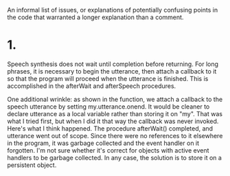 An informal list of issues, or explanations of potentially confusing points in
the code that warranted a longer explanation than a comment.

* 1.
Speech synthesis does not wait until completion before returning. For long
phrases, it is necessary to begin the utterance, then attach a callback to it so
that the program will proceed when the utterance is finished. This is
accomplished in the afterWait and afterSpeech procedures.

One additional wrinkle: as shown in the function, we attach a callback to the
speech utterance by setting my.utterance.onend. It would be cleaner to declare
utterance as a local variable rather than storing it on "my". That was what I
tried first, but when I did it that way the callback was never invoked. Here's
what I think happened. The procedure afterWait() completed, and utterance went
out of scope. Since there were no references to it elsewhere in the program, it
was garbage collected and the event handler on it forgotten. I'm not sure
whether it's correct for objects with active event handlers to be garbage
collected. In any case, the solution is to store it on a persistent object.
